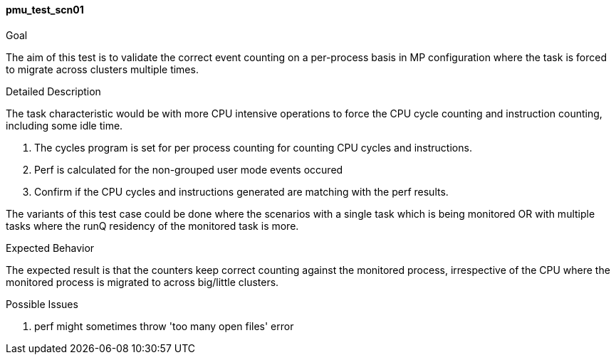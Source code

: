 [[test_pmu_test_scn01]]
==== pmu_test_scn01

.Goal
The aim of this test is to validate the correct event counting on a per-process
basis in MP configuration where the task is forced to migrate across clusters
multiple times.

.Detailed Description
The task characteristic would be with more CPU intensive operations to force
the CPU cycle counting and instruction counting, including some idle time.

1. The cycles program is set for per process counting for counting CPU cycles
   and instructions.
2. Perf is calculated for the non-grouped user mode events occured
3. Confirm if the CPU cycles and instructions generated are matching
   with the perf results.

The variants of this test case could be done where the scenarios with a single
task which is being monitored OR with multiple tasks where the runQ residency
of the monitored task is more.

.Expected Behavior
The expected result is that the counters keep correct counting against the
monitored process, irrespective of the CPU where the monitored process is
migrated to across big/little clusters.

.Possible Issues

. perf might sometimes throw 'too many open files' error

